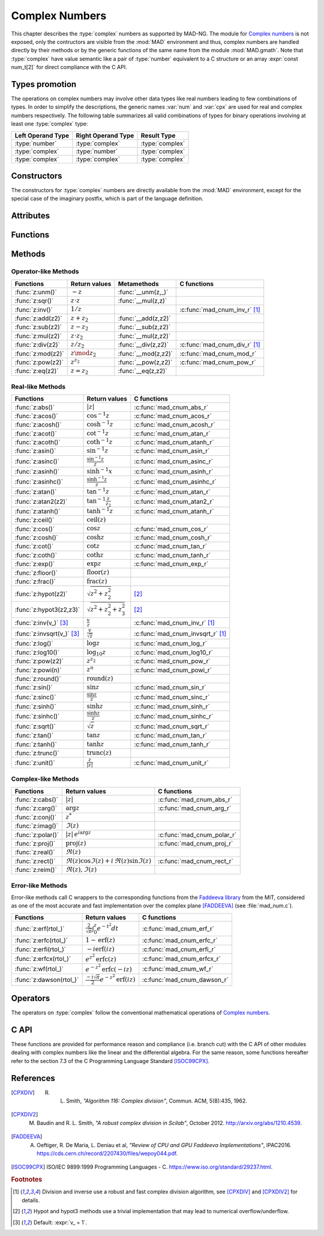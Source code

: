.. index::
   Complex numbers

***************
Complex Numbers
***************

This chapter describes the :type:`complex` numbers as supported by MAD-NG. The module for `Complex numbers <https://en.wikipedia.org/wiki/Complex_number>`_ is not exposed, only the contructors are visible from the :mod:`MAD` environment and thus, complex numbers are handled directly by their methods or by the generic functions of the same name from the module :mod:`MAD.gmath`. Note that :type:`complex` have value semantic like a pair of :type:`number` equivalent to a C structure or an array :expr:`const num_t[2]` for direct compliance with the C API.

Types promotion
===============

The operations on complex numbers may involve other data types like real numbers leading to few combinations of types. In order to simplify the descriptions, the generic names :var:`num` and :var:`cpx` are used for real and complex numbers respectively. The following table summarizes all valid combinations of types for binary operations involving at least one :type:`complex` type:

=================  ==================  ===============
Left Operand Type  Right Operand Type  Result Type
=================  ==================  ===============
:type:`number`     :type:`complex`     :type:`complex`
:type:`complex`    :type:`number`      :type:`complex`
:type:`complex`    :type:`complex`     :type:`complex`
=================  ==================  ===============

Constructors
============

The constructors for :type:`complex` numbers are directly available from the :mod:`MAD` environment, except for the special case of the imaginary postfix, which is part of the language definition.

.. constant:: i

   The imaginary postfix that qualifies literal numbers as imaginary numbers, i.e. :const:`1i` is the imaginary unit, and :const:`1+2i` is the :type:`complex` number :math:`1+2i`.

.. function:: complex(re_, im_)

   Return the :type:`complex` number equivalent to :expr:`re + im * 1i`. Default: :expr:`re_ = 0`, :expr:`im_ = 0`.

.. function:: tocomplex(str)

   Return the :type:`complex` number decoded from the string :var:`str` containing the literal complex number :const:`"a+bi"` (with no spaces) where :var:`a` and :var:`b` are literal numbers, i.e. the strings :const:`"1"`, :const:`"2i"` and :const:`"1+2i"` will give respectively the :type:`complex` numbers :math:`1+0i`, :math:`0+2i` and :math:`1+2i`.

Attributes
==========

.. constant:: cpx.re

   The real part of the :type:`complex` number :var:`cpx`.

.. constant:: cpx.im

   The imaginary part of the :type:`complex` number :var:`cpx`.

Functions
=========

.. function:: is_complex(a)

   Return :const:`true` if :var:`a` is a :type:`complex` number, :const:`false` otherwise. This function is only available from the module :mod:`MAD.typeid`.

.. function:: is_scalar(a)

   Return :const:`true` if :var:`a` is a :type:`number` or a :type:`complex` number, :const:`false` otherwise. This function is only available from the module :mod:`MAD.typeid`.

Methods
=======

Operator-like Methods
---------------------

=================  ===================   ===================  =============================
Functions          Return values         Metamethods          C functions                         
=================  ===================   ===================  =============================
:func:`z:unm()`    :math:`-z`            :func:`__unm(z,_)`                                
:func:`z:sqr()`    :math:`z \cdot z`     :func:`__mul(z,z)`                                
:func:`z:inv()`    :math:`1 / z`                              :c:func:`mad_cnum_inv_r` [#f1]_                            
:func:`z:add(z2)`  :math:`z + z_2`       :func:`__add(z,z2)`                               
:func:`z:sub(z2)`  :math:`z - z_2`       :func:`__sub(z,z2)`                               
:func:`z:mul(z2)`  :math:`z \cdot z_2`   :func:`__mul(z,z2)`                               
:func:`z:div(z2)`  :math:`z / z_2`       :func:`__div(z,z2)`  :c:func:`mad_cnum_div_r` [#f1]_                             
:func:`z:mod(z2)`  :math:`z \mod z_2`    :func:`__mod(z,z2)`  :c:func:`mad_cnum_mod_r`               
:func:`z:pow(z2)`  :math:`z ^ {z_2}`     :func:`__pow(z,z2)`  :c:func:`mad_cnum_pow_r`                               
:func:`z:eq(z2)`   :math:`z = z_2`       :func:`__eq(z,z2)`                                
=================  ===================   ===================  =============================

Real-like Methods
-----------------

=============================  ===============================  ============================
Functions                      Return values                    C functions
=============================  ===============================  ============================
:func:`z:abs()`                :math:`|z|`                      :c:func:`mad_cnum_abs_r`
:func:`z:acos()`               :math:`\cos^{-1} z`              :c:func:`mad_cnum_acos_r`
:func:`z:acosh()`              :math:`\cosh^{-1} z`             :c:func:`mad_cnum_acosh_r`
:func:`z:acot()`               :math:`\cot^{-1} z`              :c:func:`mad_cnum_atan_r`
:func:`z:acoth()`              :math:`\coth^{-1} z`             :c:func:`mad_cnum_atanh_r`
:func:`z:asin()`               :math:`\sin^{-1} z`              :c:func:`mad_cnum_asin_r`        
:func:`z:asinc()`              :math:`\frac{\sin^{-1} z}{z}`    :c:func:`mad_cnum_asinc_r`
:func:`z:asinh()`              :math:`\sinh^{-1} x`             :c:func:`mad_cnum_asinh_r`
:func:`z:asinhc()`             :math:`\frac{\sinh^{-1} z}{z}`   :c:func:`mad_cnum_asinhc_r`
:func:`z:atan()`               :math:`\tan^{-1} z`              :c:func:`mad_cnum_atan_r`        
:func:`z:atan2(z2)`            :math:`\tan^{-1} \frac{z}{z_2}`  :c:func:`mad_cnum_atan2_r`
:func:`z:atanh()`              :math:`\tanh^{-1} z`             :c:func:`mad_cnum_atanh_r`
:func:`z:ceil()`               :math:`\operatorname{ceil}(z)`   
:func:`z:cos()`                :math:`\cos z`                   :c:func:`mad_cnum_cos_r`   
:func:`z:cosh()`               :math:`\cosh z`                  :c:func:`mad_cnum_cosh_r`
:func:`z:cot()`                :math:`\cot z`                   :c:func:`mad_cnum_tan_r`
:func:`z:coth()`               :math:`\coth z`                  :c:func:`mad_cnum_tanh_r`
:func:`z:exp()`                :math:`\exp z`                   :c:func:`mad_cnum_exp_r`
:func:`z:floor()`              :math:`\operatorname{floor}(z)`     
:func:`z:frac()`               :math:`\operatorname{frac}(z)`                
:func:`z:hypot(z2)`            :math:`\sqrt{z^2+z_2^2}`         [#f2]_         
:func:`z:hypot3(z2,z3)`        :math:`\sqrt{z^2+z_2^2+z_3^2}`   [#f2]_  
:func:`z:inv(v_)` [#f3]_       :math:`\frac{v}{z}`              :c:func:`mad_cnum_inv_r` [#f1]_             
:func:`z:invsqrt(v_)` [#f3]_   :math:`\frac{v}{\sqrt z}`        :c:func:`mad_cnum_invsqrt_r` [#f1]_              
:func:`z:log()`                :math:`\log z`                   :c:func:`mad_cnum_log_r`
:func:`z:log10()`              :math:`\log_{10} z`              :c:func:`mad_cnum_log10_r`
:func:`z:pow(z2)`              :math:`z^{z_2}`                  :c:func:`mad_cnum_pow_r`  
:func:`z:powi(n)`              :math:`z^n`                      :c:func:`mad_cnum_powi_r`
:func:`z:round()`              :math:`\operatorname{round}(z)`  
:func:`z:sin()`                :math:`\sin z`                   :c:func:`mad_cnum_sin_r`   
:func:`z:sinc()`               :math:`\frac{\sin z}{z}`         :c:func:`mad_cnum_sinc_r`
:func:`z:sinh()`               :math:`\sinh z`                  :c:func:`mad_cnum_sinh_r`    
:func:`z:sinhc()`              :math:`\frac{\sinh z}{z}`        :c:func:`mad_cnum_sinhc_r`
:func:`z:sqrt()`               :math:`\sqrt{z}`                 :c:func:`mad_cnum_sqrt_r`     
:func:`z:tan()`                :math:`\tan z`                   :c:func:`mad_cnum_tan_r`
:func:`z:tanh()`               :math:`\tanh z`                  :c:func:`mad_cnum_tanh_r`
:func:`z:trunc()`              :math:`\operatorname{trunc}(z)`                      
:func:`z:unit()`               :math:`\frac{z}{|z|}`            :c:func:`mad_cnum_unit_r`
=============================  ===============================  ============================

Complex-like Methods
--------------------

=================  ==============================================  ==========================
Functions          Return values                                   C functions
=================  ==============================================  ==========================
:func:`z:cabs()`   :math:`|z|`                                     :c:func:`mad_cnum_abs_r`
:func:`z:carg()`   :math:`\arg z`                                  :c:func:`mad_cnum_arg_r`   
:func:`z:conj()`   :math:`z^*`                                     
:func:`z:imag()`   :math:`\Im(z)`                                     
:func:`z:polar()`  :math:`|z|\,e^{i \arg z}`                       :c:func:`mad_cnum_polar_r`              
:func:`z:proj()`   :math:`\operatorname{proj}(z)`                  :c:func:`mad_cnum_proj_r`                   
:func:`z:real()`   :math:`\Re(z)`                                     
:func:`z:rect()`   :math:`\Re(z)\cos \Im(z)+i\,\Re(z)\sin \Im(z)`  :c:func:`mad_cnum_rect_r`                                   
:func:`z:reim()`   :math:`\Re(z), \Im(z)`                                     
=================  ==============================================  ==========================

Error-like Methods
------------------

Error-like methods call C wrappers to the corresponding functions from the `Faddeeva library <http://ab-initio.mit.edu/Faddeeva>`_ from the MIT, considered as one of the most accurate and fast implementation over the complex plane [FADDEEVA]_ (see :file:`mad_num.c`).

=======================  ==========================================================  ======================
Functions                Return values                                               C functions  
=======================  ==========================================================  ======================
:func:`z:erf(rtol_)`     :math:`\frac{2}{\sqrt\pi}\int_0^z e^{-t^2} dt`              :c:func:`mad_cnum_erf_r`      
:func:`z:erfc(rtol_)`    :math:`1-\operatorname{erf}(z)`                             :c:func:`mad_cnum_erfc_r`     
:func:`z:erfi(rtol_)`    :math:`-i\operatorname{erf}(i z)`                           :c:func:`mad_cnum_erfi_r`     
:func:`z:erfcx(rtol_)`   :math:`e^{z^2}\operatorname{erfc}(z)`                       :c:func:`mad_cnum_erfcx_r`    
:func:`z:wf(rtol_)`      :math:`e^{-z^2}\operatorname{erfc}(-i z)`                   :c:func:`mad_cnum_wf_r`       
:func:`z:dawson(rtol_)`  :math:`\frac{-i\sqrt\pi}{2}e^{-z^2}\operatorname{erf}(iz)`  :c:func:`mad_cnum_dawson_r`
=======================  ==========================================================  ======================

Operators
=========

The operators on :type:`complex` follow the conventional mathematical operations of `Complex numbers <https://en.wikipedia.org/wiki/Complex_number#Relations_and_operations>`__.

.. function:: -cpx

   Return a :type:`complex` resulting from the negation of the operand as computed by :func:`cpx:unm()`.

.. function:: num + cpx
              cpx + num
              cpx + cpx

   Return a :type:`complex` resulting from the sum of the left and right operands as computed by :func:`cpx:add()`.

.. function:: num - cpx
              cpx - num
              cpx - cpx

   Return a :type:`complex` resulting from the difference of the left and right operands as computed by :func:`cpx:sub()`.

.. function:: num * cpx
              cpx * num
              cpx * cpx

   Return a :type:`complex` resulting from the product of the left and right operands as computed by :func:`cpx:mul()`.

.. function:: num / cpx
              cpx / num
              cpx / cpx

   Return a :type:`complex` resulting from the division of the left and right operands as computed by :func:`cpx:div()`. If the right operand is a complex number, the division uses a robut and fast algorithm implemented in :c:func:`mad_cnum_div_r` [#f1]_.

.. function:: num % cpx
              cpx % num
              cpx % cpx

   Return a :type:`complex` resulting from the rest of the division of the left and right operands, i.e. :math:`x - y \lfloor \frac{x}{y} \rfloor`,  as computed by :func:`cpx:mod()`. If the right operand is a complex number, the division uses a robut and fast algorithm implemented in :c:func:`mad_cnum_div_r` [#f1]_.

.. function:: num ^ cpx
              cpx ^ num
              cpx ^ cpx

   Return a :type:`complex` resulting from the left operand raised to the power of the right operand as computed by :func:`cpx:pow()`.

.. function:: num == cpx
              cpx == num
              cpx == cpx

   Return :const:`false` if the real or the imaginary part differ between the left and right operands, :const:`true` otherwise. A number :var:`a` will be interpreted as :math:`a+i0` for the comparison.

C API
=====

These functions are provided for performance reason and compliance (i.e. branch cut) with the C API of other modules dealing with complex numbers like the linear and the differential algebra. For the same reason, some functions hereafter refer to the section 7.3 of the C Programming Language Standard [ISOC99CPX]_.

.. c:function:: num_t mad_cnum_abs_r    (num_t x_re, num_t x_im)

   Return the modulus of the :type:`complex` :var:`x` as computed by :c:func:`cabs()`.

.. c:function:: num_t mad_cnum_arg_r    (num_t x_re, num_t x_im)

   Return the argument in :math:`[-\pi, +\pi]` of the :type:`complex` :var:`x` as computed by :c:func:`carg()`.

.. c:function:: void  mad_cnum_unit_r   (num_t x_re, num_t x_im, cnum_t *r)

   Put in :var:`r` the :type:`complex` :var:`x` divided by its modulus as computed by :c:func:`cabs()`.

.. c:function:: void  mad_cnum_proj_r   (num_t x_re, num_t x_im, cnum_t *r)

   Put in :var:`r` the projection of the :type:`complex` :var:`x` on the Riemann sphere as computed by :c:func:`cproj()`.

.. c:function:: void  mad_cnum_rect_r   (num_t  rho, num_t  ang, cnum_t *r)

   Put in :var:`r` the rectangular form of the :type:`complex` :expr:`rho * exp(i*ang)`.

.. c:function:: void  mad_cnum_polar_r  (num_t x_re, num_t x_im, cnum_t *r)

   Put in :var:`r` the polar form of the :type:`complex` :var:`x`.

.. c:function:: void  mad_cnum_inv_r    (num_t x_re, num_t x_im, cnum_t *r)
                cnum_t mad_cnum_inv (cnum_t x)

   Put in :var:`r` or return the inverse of the :type:`complex` :var:`x`.

.. c:function:: void  mad_cnum_invsqrt_r(num_t x_re, num_t x_im, cnum_t *r)

   Put in :var:`r` the square root of the inverse of the :type:`complex` :var:`x`.

.. c:function:: void  mad_cnum_div_r    (num_t x_re, num_t x_im, num_t y_re, num_t y_im, cnum_t *r)
                cnum_t mad_cnum_div (cnum_t x, cnum_t y)

   Put in :var:`r` or return the :type:`complex` :var:`x` divided by the :type:`complex` :var:`y`.

.. c:function:: void  mad_cnum_mod_r    (num_t x_re, num_t x_im, num_t y_re, num_t y_im, cnum_t *r)

   Put in :var:`r` the remainder of the division of the :type:`complex` :var:`x` by the :type:`complex` :var:`y`.

.. c:function:: void  mad_cnum_pow_r    (num_t x_re, num_t x_im, num_t y_re, num_t y_im, cnum_t *r)

   Put in :var:`r` the :type:`complex` :var:`x` raised to the power of :type:`complex` :var:`y` using :c:func:`cpow()`.

.. c:function:: void  mad_cnum_powi_r   (num_t x_re, num_t x_im, int   n,                cnum_t *r)
                cnum_t mad_cnum_powi (cnum_t x, int n)

   Put in :var:`r` or return the :type:`complex` :var:`x` raised to the power of the :type:`integer` :var:`n` using a fast algorithm.

.. c:function:: void  mad_cnum_sqrt_r   (num_t x_re, num_t x_im, cnum_t *r)

   Put in :var:`r` the square root of the :type:`complex` :var:`x` as computed by :c:func:`csqrt()`.

.. c:function:: void  mad_cnum_exp_r    (num_t x_re, num_t x_im, cnum_t *r)

   Put in :var:`r` the exponential of the :type:`complex` :var:`x` as computed by :c:func:`cexp()`.

.. c:function:: void  mad_cnum_log_r    (num_t x_re, num_t x_im, cnum_t *r)

   Put in :var:`r` the natural logarithm of the :type:`complex` :var:`x` as computed by :c:func:`clog()`.

.. c:function:: void  mad_cnum_log10_r  (num_t x_re, num_t x_im, cnum_t *r)

   Put in :var:`r` the logarithm of the :type:`complex` :var:`x`.

.. c:function:: void  mad_cnum_sin_r    (num_t x_re, num_t x_im, cnum_t *r)

   Put in :var:`r` the sine of the :type:`complex` :var:`x` as computed by :c:func:`csin()`.

.. c:function:: void  mad_cnum_cos_r    (num_t x_re, num_t x_im, cnum_t *r)

   Put in :var:`r` the cosine of the :type:`complex` :var:`x` as computed by :c:func:`ccos()`.

.. c:function:: void  mad_cnum_tan_r    (num_t x_re, num_t x_im, cnum_t *r)

   Put in :var:`r` the tangent of the :type:`complex` :var:`x` as computed by :c:func:`ctan()`.

.. c:function:: void  mad_cnum_sinh_r   (num_t x_re, num_t x_im, cnum_t *r)

   Put in :var:`r` the hyperbolic sine of the :type:`complex` :var:`x` as computed by :c:func:`csinh()`.

.. c:function:: void  mad_cnum_cosh_r   (num_t x_re, num_t x_im, cnum_t *r)

   Put in :var:`r` the hyperbolic cosine of the :type:`complex` :var:`x` as computed by :c:func:`ccosh()`.

.. c:function:: void  mad_cnum_tanh_r   (num_t x_re, num_t x_im, cnum_t *r)

   Put in :var:`r` the hyperbolic tangent of the :type:`complex` :var:`x` as computed by :c:func:`ctanh()`.

.. c:function:: void  mad_cnum_asin_r   (num_t x_re, num_t x_im, cnum_t *r)

   Put in :var:`r` the arc sine of the :type:`complex` :var:`x` as computed by :c:func:`casin()`.

.. c:function:: void  mad_cnum_acos_r   (num_t x_re, num_t x_im, cnum_t *r)

   Put in :var:`r` the arc cosine of the :type:`complex` :var:`x` as computed by :c:func:`cacos()`.

.. c:function:: void  mad_cnum_atan_r   (num_t x_re, num_t x_im, cnum_t *r)

   Put in :var:`r` the arc tangent of the :type:`complex` :var:`x` as computed by :c:func:`catan()`.

.. c:function:: void  mad_cnum_asinh_r  (num_t x_re, num_t x_im, cnum_t *r)

   Put in :var:`r` the hyperbolic arc sine of the :type:`complex` :var:`x` as computed by :c:func:`casinh()`.

.. c:function:: void  mad_cnum_acosh_r  (num_t x_re, num_t x_im, cnum_t *r)

   Put in :var:`r` the hyperbolic arc cosine of the :type:`complex` :var:`x` as computed by :c:func:`cacosh()`.

.. c:function:: void  mad_cnum_atanh_r  (num_t x_re, num_t x_im, cnum_t *r)

   Put in :var:`r` the hyperbolic arc tangent of the :type:`complex` :var:`x` as computed by :c:func:`catanh()`.

.. c:function:: void  mad_cnum_sinc_r   (num_t x_re, num_t x_im, cnum_t *r)
                cnum_t mad_cnum_sinc  (cnum_t x)

   Put in :var:`r` or return the sine cardinal of the :type:`complex` :var:`x`.

.. c:function:: void  mad_cnum_sinhc_r  (num_t x_re, num_t x_im, cnum_t *r)
                cnum_t mad_cnum_sinhc (cnum_t x)

   Put in :var:`r` or return the hyperbolic sine cardinal of the :type:`complex` :var:`x`.

.. c:function:: void  mad_cnum_asinc_r  (num_t x_re, num_t x_im, cnum_t *r)
                cnum_t mad_cnum_asinc  (cnum_t x)

   Put in :var:`r` or return the arc sine cardinal of the :type:`complex` :var:`x`.

.. c:function:: void  mad_cnum_asinhc_r (num_t x_re, num_t x_im, cnum_t *r)
                cnum_t mad_cnum_asinhc (cnum_t x)

   Put in :var:`r` or return the hyperbolic arc sine cardinal of the :type:`complex` :var:`x`.

.. c:function:: void  mad_cnum_wf_r     (num_t x_re, num_t x_im, num_t relerr, cnum_t *r)
                cnum_t mad_cnum_wf    (cnum_t x, num_t relerr)

   Put in :var:`r` or return the Faddeeva function of the :type:`complex` :var:`x`.

.. c:function:: void  mad_cnum_erf_r    (num_t x_re, num_t x_im, num_t relerr, cnum_t *r)
                cnum_t mad_cnum_erf   (cnum_t x, num_t relerr)

   Put in :var:`r` or return the error function of the :type:`complex` :var:`x`.

.. c:function:: void  mad_cnum_erfc_r   (num_t x_re, num_t x_im, num_t relerr, cnum_t *r)
                cnum_t mad_cnum_erfc  (cnum_t x, num_t relerr) 

   Put in :var:`r` or return the complementary error function of the :type:`complex` :var:`x`.

.. c:function:: void  mad_cnum_erfcx_r  (num_t x_re, num_t x_im, num_t relerr, cnum_t *r)
                cnum_t mad_cnum_erfcx (cnum_t x, num_t relerr)

   Put in :var:`r` or return the scaled complementary error function of the :type:`complex` :var:`x`.

.. c:function:: void  mad_cnum_erfi_r   (num_t x_re, num_t x_im, num_t relerr, cnum_t *r)
                cnum_t mad_cnum_erfi  (cnum_t x, num_t relerr)

   Put in :var:`r` or return the imaginary error function of the :type:`complex` :var:`x`.

.. c:function:: void  mad_cnum_dawson_r (num_t x_re, num_t x_im, num_t relerr, cnum_t *r)
                cnum_t mad_cnum_dawson(cnum_t x, num_t relerr)

   Put in :var:`r` or return the Dawson integral for the :type:`complex` :var:`x`.

References
==========

.. [CPXDIV] R. L. Smith, *"Algorithm 116: Complex division"*, Commun. ACM, 5(8):435, 1962.

.. [CPXDIV2] M. Baudin and R. L. Smith, *"A robust complex division in Scilab"*, October 2012. http://arxiv.org/abs/1210.4539.

.. [FADDEEVA] A. Oeftiger, R. De Maria, L. Deniau et al, *"Review of CPU and GPU Faddeeva Implementations"*, IPAC2016. https://cds.cern.ch/record/2207430/files/wepoy044.pdf.

.. [ISOC99CPX] ISO/IEC 9899:1999 Programming Languages - C. https://www.iso.org/standard/29237.html.

.. ---------------------------------------

.. rubric:: Footnotes

.. [#f1] Division and inverse use a robust and fast complex division algorithm, see [CPXDIV]_ and [CPXDIV2]_ for details. 
.. [#f2] Hypot and hypot3 methods use a trivial implementation that may lead to numerical overflow/underflow.
.. [#f3] Default: :expr:`v_ = 1`. 

